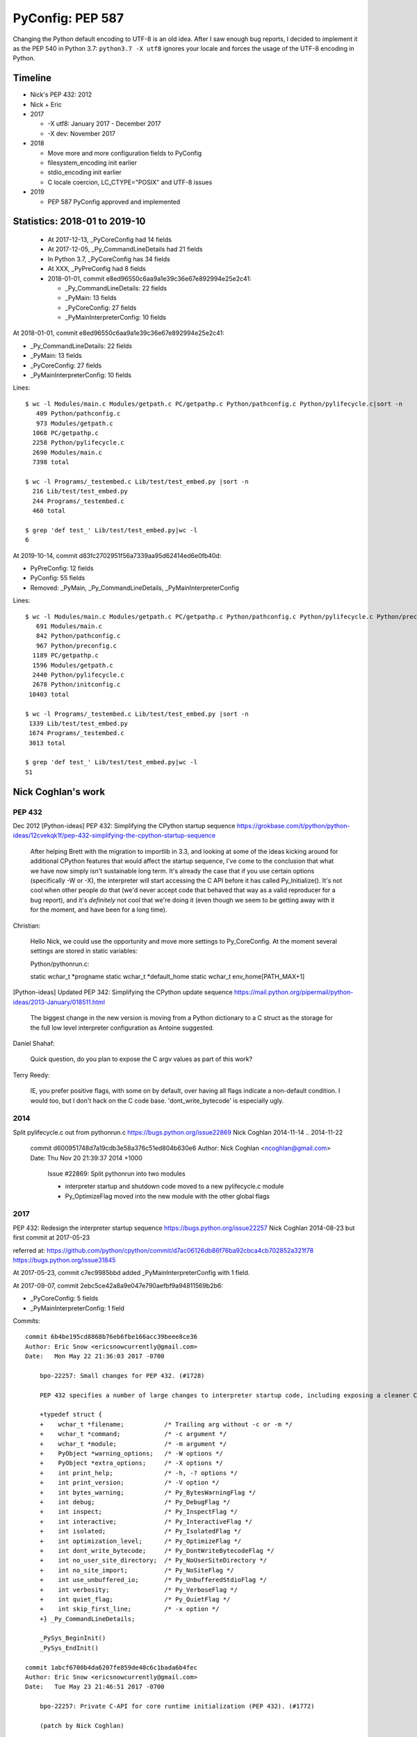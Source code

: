 +++++++++++++++++
PyConfig: PEP 587
+++++++++++++++++

Changing the Python default encoding to UTF-8 is an old idea. After I
saw enough bug reports, I decided to implement it as the PEP 540 in
Python 3.7: ``python3.7 -X utf8`` ignores your locale and forces the
usage of the UTF-8 encoding in Python.

Timeline
========

* Nick's PEP 432: 2012
* Nick + Eric
* 2017

  * -X utf8: January 2017 - December 2017
  * -X dev: November 2017

* 2018

  * Move more and more configuration fields to PyConfig
  * filesystem_encoding init earlier
  * stdio_encoding init earlier
  * C locale coercion, LC_CTYPE="POSIX" and UTF-8 issues

* 2019

  * PEP 587 PyConfig approved and implemented

Statistics: 2018-01 to 2019-10
==============================

  * At 2017-12-13, _PyCoreConfig had 14 fields
  * At 2017-12-05, _Py_CommandLineDetails had 21 fields
  * In Python 3.7, _PyCoreConfig has 34 fields
  * At XXX, _PyPreConfig had 8 fields
  * 2018-01-01, commit e8ed96550c6aa9a1e39c36e67e892994e25e2c41:

    * _Py_CommandLineDetails: 22 fields
    * _PyMain: 13 fields
    * _PyCoreConfig: 27 fields
    * _PyMainInterpreterConfig: 10 fields

At 2018-01-01, commit e8ed96550c6aa9a1e39c36e67e892994e25e2c41:

* _Py_CommandLineDetails: 22 fields
* _PyMain: 13 fields
* _PyCoreConfig: 27 fields
* _PyMainInterpreterConfig: 10 fields

Lines::

    $ wc -l Modules/main.c Modules/getpath.c PC/getpathp.c Python/pathconfig.c Python/pylifecycle.c|sort -n
       409 Python/pathconfig.c
       973 Modules/getpath.c
      1068 PC/getpathp.c
      2258 Python/pylifecycle.c
      2690 Modules/main.c
      7398 total

    $ wc -l Programs/_testembed.c Lib/test/test_embed.py |sort -n
      216 Lib/test/test_embed.py
      244 Programs/_testembed.c
      460 total

    $ grep 'def test_' Lib/test/test_embed.py|wc -l
    6


At 2019-10-14, commit d83fc2702951f56a7339aa95d62414ed6e0fb40d:

* PyPreConfig: 12 fields
* PyConfig: 55 fields
* Removed: _PyMain, _Py_CommandLineDetails, _PyMainInterpreterConfig

Lines::

    $ wc -l Modules/main.c Modules/getpath.c PC/getpathp.c Python/pathconfig.c Python/pylifecycle.c Python/preconfig.c Python/initconfig.c |sort -n
       691 Modules/main.c
       842 Python/pathconfig.c
       967 Python/preconfig.c
      1189 PC/getpathp.c
      1596 Modules/getpath.c
      2440 Python/pylifecycle.c
      2678 Python/initconfig.c
     10403 total

    $ wc -l Programs/_testembed.c Lib/test/test_embed.py |sort -n
     1339 Lib/test/test_embed.py
     1674 Programs/_testembed.c
     3013 total

    $ grep 'def test_' Lib/test/test_embed.py|wc -l
    51


Nick Coghlan's work
===================

PEP 432
-------

Dec 2012
[Python-ideas] PEP 432: Simplifying the CPython startup sequence
https://grokbase.com/t/python/python-ideas/12cvekqk1f/pep-432-simplifying-the-cpython-startup-sequence

    After helping Brett with the migration to importlib in 3.3, and
    looking at some of the ideas kicking around for additional CPython
    features that would affect the startup sequence, I've come to the
    conclusion that what we have now simply isn't sustainable long term.
    It's already the case that if you use certain options (specifically -W
    or -X), the interpreter will start accessing the C API before it has
    called Py_Initialize(). It's not cool when other people do that (we'd
    never accept code that behaved that way as a valid reproducer for a
    bug report), and it's *definitely* not cool that we're doing it (even
    though we seem to be getting away with it for the moment, and have
    been for a long time).

Christian:


    Hello Nick, we could use the opportunity and move more settings to
    Py_CoreConfig. At the moment several settings are stored in static
    variables:

    Python/pythonrun.c:

    static wchar_t *progname
    static wchar_t *default_home
    static wchar_t env_home[PATH_MAX+1]

[Python-ideas] Updated PEP 342: Simplifying the CPython update sequence
https://mail.python.org/pipermail/python-ideas/2013-January/018511.html

    The biggest change in the new version is moving from a Python
    dictionary to a C struct as the storage for the full low level
    interpreter configuration as Antoine suggested.

Daniel Shahaf:

    Quick question, do you plan to expose the C argv values as part of this
    work?

Terry Reedy:

    IE, you prefer positive flags, with some on by default, over having
    all flags indicate a non-default condition. I would too, but I don't
    hack on the C code base. 'dont_write_bytecode' is especially ugly.

2014
----

Split pylifecycle.c out from pythonrun.c
https://bugs.python.org/issue22869
Nick Coghlan
2014-11-14 .. 2014-11-22

    commit d600951748d7a19cdb3e58a376c51ed804b630e6
    Author: Nick Coghlan <ncoghlan@gmail.com>
    Date:   Thu Nov 20 21:39:37 2014 +1000

        Issue #22869: Split pythonrun into two modules

        - interpreter startup and shutdown code moved to a new
          pylifecycle.c module
        - Py_OptimizeFlag moved into the new module with the other
          global flags

2017
----

PEP 432: Redesign the interpreter startup sequence
https://bugs.python.org/issue22257
Nick Coghlan
2014-08-23 but first commit at 2017-05-23

referred at:
https://github.com/python/cpython/commit/d7ac06126db86f76ba92cbca4cb702852a321f78
https://bugs.python.org/issue31845

At 2017-05-23, commit c7ec9985bbd added _PyMainInterpreterConfig with 1
field.

At 2017-09-07, commit 2ebc5ce42a8a9e047e790aefbf9a94811569b2b6:

* _PyCoreConfig: 5 fields
* _PyMainInterpreterConfig: 1 field

Commits::

    commit 6b4be195cd8868b76eb6fbe166acc39beee8ce36
    Author: Eric Snow <ericsnowcurrently@gmail.com>
    Date:   Mon May 22 21:36:03 2017 -0700

        bpo-22257: Small changes for PEP 432. (#1728)

        PEP 432 specifies a number of large changes to interpreter startup code, including exposing a cleaner C-API. The major changes depend on a number of smaller changes. This patch includes all those smaller changes.

        +typedef struct {
        +    wchar_t *filename;           /* Trailing arg without -c or -m */
        +    wchar_t *command;            /* -c argument */
        +    wchar_t *module;             /* -m argument */
        +    PyObject *warning_options;   /* -W options */
        +    PyObject *extra_options;     /* -X options */
        +    int print_help;              /* -h, -? options */
        +    int print_version;           /* -V option */
        +    int bytes_warning;           /* Py_BytesWarningFlag */
        +    int debug;                   /* Py_DebugFlag */
        +    int inspect;                 /* Py_InspectFlag */
        +    int interactive;             /* Py_InteractiveFlag */
        +    int isolated;                /* Py_IsolatedFlag */
        +    int optimization_level;      /* Py_OptimizeFlag */
        +    int dont_write_bytecode;     /* Py_DontWriteBytecodeFlag */
        +    int no_user_site_directory;  /* Py_NoUserSiteDirectory */
        +    int no_site_import;          /* Py_NoSiteFlag */
        +    int use_unbuffered_io;       /* Py_UnbufferedStdioFlag */
        +    int verbosity;               /* Py_VerboseFlag */
        +    int quiet_flag;              /* Py_QuietFlag */
        +    int skip_first_line;         /* -x option */
        +} _Py_CommandLineDetails;

        _PySys_BeginInit()
        _PySys_EndInit()

    commit 1abcf6700b4da6207fe859de40c6c1bada6b4fec
    Author: Eric Snow <ericsnowcurrently@gmail.com>
    Date:   Tue May 23 21:46:51 2017 -0700

        bpo-22257: Private C-API for core runtime initialization (PEP 432). (#1772)

        (patch by Nick Coghlan)

        +typedef struct {
        +    int ignore_environment;
        +    int use_hash_seed;
        +    unsigned long hash_seed;
        +    int _disable_importlib; /* Needed by freeze_importlib */
        +} _PyCoreConfig;

2017-10-23
PYTHONDONTWRITEBYTECODE and PYTHONOPTIMIZE have no effect
https://bugs.python.org/issue31845
(Python 3.7 regression)

Somehow related, 2017
---------------------

2017-07-05 .. 2017-11-24
Consolidate stateful C globals under a single struct.
https://bugs.python.org/issue30860
Eric Snow

Commit::

    commit 2ebc5ce42a8a9e047e790aefbf9a94811569b2b6 (HEAD)
    Author: Eric Snow <ericsnowcurrently@gmail.com>
    Date:   Thu Sep 7 23:51:28 2017 -0600

        bpo-30860: Consolidate stateful runtime globals. (#3397)

        * group the (stateful) runtime globals into various topical structs
        * consolidate the topical structs under a single top-level _PyRuntimeState struct
        * add a check-c-globals.py script that helps identify runtime globals

        Other globals are excluded (see globals.txt and check-c-globals.py).

        _PyCoreConfig:

        +    char *allocator;


Python Configuration
====================

It's a huge bag of unrelated problems:

* What is the exhaustive list of ways to configuration Python?
* Python Configuration had zero test and zero documentation
* Path Configuration had zero test and zero documentation
* Extend the existing C API to accept byte strings
* Bootstrap problem of configurating the LC_CTYPE locale, UTF-8 Mode,
  filesystem encoding; but also decode byte strings from an unknown
  encoding; etc.
* Rewrite the Path Configuration in pure Python
* Multiphase initialization
* What are the use cases?
* How is the current C API used to embed Python?
* PyInstaller, PyOxyder, py2app, etc. use case
* etc.

In term of code, the Py_Main() function in Python 3.6 contained a lot
of code which was not accessible using Py_Initialize(). But Py_Main()
doesn't fit the "embed Python into an application" use case,
Py_Initialize() is preferred for this use case.

The PEP 538 and PEP 540 also introduced new questions about encodings
which didn't exist in Python 3.6. Sadly, Python 3.7 is a half-baken
release for these PEPs: Py_DecodeLocale() introduces mojibake if called
before Py_Initialize() in some cases.

Py_Main() was a long list of special cases. The configuration rules were
not consistent. For example, PYTHONCOERCECLOCALE was read before the
command line arguments were parsed, and so -E wasn't respected.

    https://github.com/python/cpython/commit/358e5e17a51ba00742bfaee4557a94c3c4179c22

    The -R option now turns on hash randomization when the
    PYTHONHASHSEED environment variable is set to 0 Previously, the
    option was ignored.

    sys.flags.hash_randomization is now properly set to 0 when hash
    randomization is turned off by PYTHONHASHSEED=0.

    * sys.argv is now set earlier, before "import site"

    * The implementation of the PEP 538 now respects -E and -I options.

    * The "path configuration" (sys.path, sys.prefix, sys.exec_prefix,
    etc.) is now computed before _Py_InitializeMainInterpreter(), by
    _PyMainInterpreterConfig_Read()

    https://bugs.python.org/issue32030#msg308835

    * Warning options are now computed in a list from -W options and
    PYTHONWARNINGS env var, before setting sys.warnoptions. Similar
    change has been done for sys._xoptions: xoptions are first stored in
    a wchar_t** list.

    * A new _PyCoreConfig_Read() has been added to read most
    configuration options using C types. _PyMainInterpreterConfig_Read()
    is now mostly responsible to convert C types to Python types.

    * It becomes simpler to decide the priority between env vars, -X
    options, command line options, Py_xxx global variables, etc. The
    code to read these options and to code to "merge" these options is
    now decoupled.

I moved some code to reorganize in which order the Python state is
built. One of the first change was to initialize sys.argv earlier.

* Reorder a lot of code to fix the initialization ordering. For
  example, initializing standard streams now comes before parsing
  PYTHONWARNINGS.

The filesystem encoding and the stdio streams encoding is now chosen
way earlier.

The subinterpreters also comes in the game. PEP 587 implementations
prepares the code for subinterpreters having different configuratioins.
For example, the code no longer use global configuration variables
like Py_IgnoreEnvironmentFlag but the configuration which is now
per interpreter: ``Py_Verbose`` becomes ``interp->config.verbose``.

In Python 3.6, a lot of Python was left unchanged at Python exit.
Python 3.7 now clears much more state: see ``pymain_free()`` called by
``Py_RunMain()``.

    Py_FinalizeEx() now calls _PyPathConfig_Fini() to release memory

    Add _PyImport_Fini2() to release the memory allocated by
    PyImport_ExtendInittab() at exit.

XXX yet another problem: implement -X dev without fork() nor exec()

    The problem is that currently the code parsing command line options
    and the code setting the memory allocator (handle PYTHONMALLOC
    environment variable) are mixed, it's not possible to touch this
    code.

Nov 13 11:08:06 EST 2017: -X dev idea:

    https://mail.python.org/pipermail/python-dev//2017-November/150514.html

Nick Coghlan:

    While it doesn't necessarily need to be in this patch, something
    else I recently realised (by breaking it *cough* [1]) is that the
    interaction between our command line options and our environment
    variables isn't really clearly defined anywhere.

    (...) I noticed the other day that the interaction between
    PYTHONWARNINGS, the `-W` option, sys.warnoptions, and
    _warnings.filters is a bit confusing (...)

    https://bugs.python.org/issue32030#msg306250

Atomicity, no side effect.

  * calculate_path() is now atomic: only replace PyPathConfig
    (path_config) at once on success.

Example at 2018-01-25::

    /* On Windows, _PyPathConfig_Init() modifies Py_IsolatedFlag and
       Py_NoSiteFlag variables if a "._pth" file is found. */
    int init_isolated = Py_IsolatedFlag;
    int init_no_site = Py_NoSiteFlag;
    Py_IsolatedFlag = cmdline->isolated;
    Py_NoSiteFlag = cmdline->no_site_import;

    err = _PyCoreConfig_Read(config);

    cmdline->isolated = Py_IsolatedFlag;
    cmdline->no_site_import = Py_NoSiteFlag;
    Py_IsolatedFlag = init_isolated;
    Py_NoSiteFlag = init_no_site;

Avoid global variables::

    - static wchar_t prefix[MAXPATHLEN+1];
    + static PyPathConfig path_config = {.module_search_path = NULL};

    - gotlandmark(const wchar_t *landmark)
    + gotlandmark(wchar_t *prefix, const wchar_t *landmark)

Documentation: document the exiting API!

    https://docs.python.org/dev/c-api/init.html


Main milestones
===============

* PEP 540 implemented, Python 3.7.0 released with it
* Preinitialization
* Reading the config has no longer side effects
* PyPreConfig no longer uses strings: no more bootstrap issue with
  memory allocators
* PEP 587 accepted

Main development constraint: push small atomic changes without breaking
the master branch, nor breaking backward compatibility.

API constraint: when passing a configuration to a function, the input
config must not be modified. Functions have to duplicate the
configuration and work on their local copy.

What is the authority in term of configuration? Before preinit? During
core init? Once Python is fully initialized?

Problem 1: Encoding used to parse command line arguments
========================================================

To implement my PEP 540, there was a corner case. The UTF-8 Mode can be
enabled by the ``-X utf8`` command line. But the C code parsing command
line arguments works on Unicode (``wchar_t``), whereas the ``main()``
function gets them as bytes: ``int argc, char **argv``. The exception is
Windows where we get them directly as Unicode. Pseudo-code:

* Decode command line arguments (``char **argv``) from the locale
  encoding
* Parse command line arguments as Unicode
* If ``-X utf8`` is found, enable the UTF-8

The first problem is that parsing the command line arguments stores
string which are decoded from the locale encoding. If the UTF-8 mode is
enabled, already parsed strings use a different encoding (except if the
locale encoding is UTF-8).

One solution could be to throw away the parsed configuration, and
restart parsing the command line with UTF-8 mode enabled.

Problem 2: Scatted configuration
================================

The second problem is that the "Python configuration" is scattered all
around the C code in different files. Some files use static buffers to
store strings, like ``Modules/getpath.c``::

    static wchar_t prefix[MAXPATHLEN+1];
    static wchar_t exec_prefix[MAXPATHLEN+1];
    static wchar_t progpath[MAXPATHLEN+1];
    static wchar_t *module_search_path = NULL;

There are many ways to configure Python:

* Command line arguments like ``-E``
* Environment variable like ``PYTHONPATH``
* Configuration files like ``pyvenv.cfg``
* Global configuration variables like ``Py_IgnoreEnvironmentFlag``
* Function call like ``Py_SetPath()``

Each configures different options.

Some configuration parameters are not accessible from the C API, or not
easily. For example, there is no API to override the default values of
``sys.executable``.


Implementation of the PEP 540: UTF-8 Mode
=========================================

Issue created in January 2017: https://bugs.python.org/issue29240

"TODO: re-encode sys.argv from the local encoding to UTF-8 in Py_Main()
when the UTF-8 mode is enabled"

PR created in March 2017: https://github.com/python/cpython/pull/855

2017-12-13::

    bpo-29240: PEP 540: Add a new UTF-8 Mode (#855)
    https://github.com/python/cpython/commit/91106cd9ff2f321c0f60fbaa09fd46c80aa5c266

At the first PEP 540 commit, _PyCoreConfig had 14 fields.


2017-12-16::

    New changeset 9454060e84a669dde63824d9e2fcaf295e34f687 by Victor Stinner in branch 'master':
    bpo-29240, bpo-32030: Py_Main() re-reads config if encoding changes (#4899)
    https://github.com/python/cpython/commit/9454060e84a669dde63824d9e2fcaf295e34f687


    while (1) {
        /* Watchdog to prevent an infinite loop */
        loops++;
        if (loops == 3) {
            pymain->err = _Py_INIT_ERR("Encoding changed twice while "
                                       "reading the configuration");
            goto done;
        }
        ...
        res = pymain_read_conf_impl(pymain);
        ...

        if (!encoding_changed) {
            break;
        }
        ...
    }

2017-12-21, problems arise::

    New changeset 424315fa865b43f67e36a40647107379adf031da by Victor Stinner in branch 'master':
    bpo-29240: Skip test_readline.test_nonascii() (#4968)
    https://github.com/python/cpython/commit/424315fa865b43f67e36a40647107379adf031da


2018-01-10::

    New changeset 2cba6b85797ba60d67389126f184aad5c9e02ff3 by Victor Stinner in branch 'master':
    bpo-29240: readline now ignores the UTF-8 Mode (#5145)
    https://github.com/python/cpython/commit/2cba6b85797ba60d67389126f184aad5c9e02ff3

    Add new fuctions ignoring the UTF-8 mode:

    * _Py_DecodeCurrentLocale()
    * _Py_EncodeCurrentLocale()
    * _PyUnicode_DecodeCurrentLocaleAndSize()
    * _PyUnicode_EncodeCurrentLocale()

time.strftime() must use the current LC_CTYPE encoding, not UTF-8 if the
UTF-8 mode is enabled.

2018-01-15::

    https://github.com/python/cpython/commit/7ed7aead9503102d2ed316175f198104e0cd674c

    bpo-29240: Fix locale encodings in UTF-8 Mode (#5170)

    Modify locale.localeconv(), time.tzname, os.strerror() and other
    functions to ignore the UTF-8 Mode: always use the current locale
    encoding.


Rework Py_Main()
================

I started by reworking functions around ``Py_Main()`` in
``Modules/main.c``. I splitted long functions into smaller functions.  I
added structures to replace global variables. I tried to work step by
step.

The main risk was to introduce a regression. By the way, there was
basically zero test on the "Python configuration".

2017-11-15 .. 2018-01-24 (+ 2018-06-15 + 2018-10-30)

It will take me **3 months of work and 45 commits** to completely cleanup
``Py_Main()`` and put almost all Python configuration options into the private
C ``_PyCoreConfig`` structure.

Introduction.

    Python has a lot of code for its initialization. It's very hard to
    touch this code without risking to break something. It's hard to
    move code since many parts of the code are interdepent. The code
    rely on global "Py_xxx" configuration variables like Py_IsolateFlag
    (set by -I command line option).

    Moreover, currently Python uses the "Python runtime" early. For
    example, the code to parse the -W command line option uses
    PyUnicode_FromWideChar() and PyList_Append(). We need a stricter
    separation for the code before the "Python runtime" is initialized,
    at least partially initialized.

    Nick Coghlan and Eric Snow are already working on all these issues
    as part of the implementation of PEP 432. They redesigned
    Py_Initialize() and Py_Finalize().

    I would like to finish the work on the step before: the Py_Main() function.

    Attached PR is a work-in-progress to rework deeply the Py_Main()
    function. I have different goals:

    * Enhance error handling:

      * Avoid whenever possible calls to Py_FatalError() -- currently,
        Py_FatalError() is still called, but at a single place
      * My patch adds missing checks on PyDict_SetItem() or
        PyList_Append() calls, catch errors when adding warnings options
        and XOptions

    * Reorder code to initialize: initialize Python in the "correct"
      order
    * Better "finalization": pymain_free() is now responsible to free
      memory of all data used by Py_Main(). The ownership of strings is
      now better defined. For example, Py_SetProgramName() memory was
      not released before.
    * pymain_init() is now the code which must not use the Python
      runtime
    * pymain_core() uses the Python runtime. Its code to initialize the
      Python runtime should be easier to follow

    Since pymain_free() now wants to release the memory, we need to
    force a memory allocator for PyMem_RawMalloc(), since pymain_core()
    changes the memory allocator. The main() already does something
    similar, but with simpler code since main() is a private function,
    whereas Py_Main() seems to be part of the public C API!

2017-11-15:

    I wrote a new "_PyInitError" type to report more information when
    something goes wrong

    Python doesn't fail with abort() anymore

    Notice the new "_Py_HashRandomization_Init" function name which
    gives context to the error message

2017-11-15::

    New changeset f7e5b56c37eb859e225e886c79c5d742c567ee95 by Victor Stinner in branch 'master':
    bpo-32030: Split Py_Main() into subfunctions (#4399)
    https://github.com/python/cpython/commit/f7e5b56c37eb859e225e886c79c5d742c567ee95

Parse more env vars in Py_Main():

  * faulthandler
  * tracemalloc
  * importtime

Move more and more scattered code to main.c.

PyPathConfig now uses dynamically allocated memory.

At 2017-12-05, _Py_CommandLineDetails had 21 fields::

    typedef struct {
        wchar_t *filename;           /* Trailing arg without -c or -m */
        wchar_t *command;            /* -c argument */
        wchar_t *module;             /* -m argument */
        _Py_OptList warning_options; /* -W options */
        PyObject *extra_options;     /* -X options */
        int print_help;              /* -h, -? options */
        int print_version;           /* -V option */
        int bytes_warning;           /* Py_BytesWarningFlag */
        int debug;                   /* Py_DebugFlag */
        int inspect;                 /* Py_InspectFlag */
        int interactive;             /* Py_InteractiveFlag */
        int isolated;                /* Py_IsolatedFlag */
        int optimization_level;      /* Py_OptimizeFlag */
        int dont_write_bytecode;     /* Py_DontWriteBytecodeFlag */
        int no_user_site_directory;  /* Py_NoUserSiteDirectory */
        int no_site_import;          /* Py_NoSiteFlag */
        int use_unbuffered_io;       /* Py_UnbufferedStdioFlag */
        int verbosity;               /* Py_VerboseFlag */
        int quiet_flag;              /* Py_QuietFlag */
        int skip_first_line;         /* -x option */
        _Py_OptList xoptions;        /* -X options */
    } _Py_CommandLineDetails;

2017-12-06::

    https://github.com/python/cpython/commit/6bf992a1ac6f3f4d0f83ead9c6403a76afdbe6eb

    bpo-32030: Add pymain_get_global_config() (#4735)

    Py_Main() now starts by reading Py_xxx configuration variables to
    only work on its own private structure, and then later writes back
    the configuration into these variables.

2017-12-13:

Serhiy Storchaka:

    Wow, 28 PRs for a single issue! This is a record.

Victor:

    You can expect much more :-) One of the goal of the PEP 432 is to
    put compute sys.path and put it in _PyMainInterpreterConfig. I'm
    trying to implement that, but we are still far from being able to do
    it. At least, we are getting closer at each commit.

    While it might be possible to squash 28 changes into a single
    change, I wouldn't be able to review it (I review my own changes on
    GitHub :-)), and it would very annoying if it causes any regression
    :-(





Add -X dev
==========

https://bugs.python.org/issue32043

2017-11-16::

    New changeset ccb0442a338066bf40fe417455e5a374e5238afb by Victor Stinner in branch 'master':
    bpo-32043: New "developer mode": "-X dev" option (#4413)
    https://github.com/python/cpython/commit/ccb0442a338066bf40fe417455e5a374e5238afb


More Py_Main() rework
=====================

2017-11-23::

    https://github.com/python/cpython/commit/0327bde9da203bb256b58218d012ca76ad0db4e4

    bpo-32030: Rewrite calculate_path() (#4521)

    * calculate_path() rewritten in Modules/getpath.c and PC/getpathp.c
    * Move global variables into a new PyPathConfig structure.

2017-11-24::

    New changeset 46972b7bc385ec2bdc7f567bbd22c9e56ffdf003 by Victor Stinner in branch 'master':
    bpo-32030: Add _PyMainInterpreterConfig_ReadEnv() (#4542)
    https://github.com/python/cpython/commit/46972b7bc385ec2bdc7f567bbd22c9e56ffdf003

    Py_GetPath() and Py_Main() now call
    _PyMainInterpreterConfig_ReadEnv() to share the same code to get
    environment variables.

Py_GetPath() is annoying: it should be possible to call it before
Py_Initialize(), and it should respect other configuration variables
like Py_IgnoreEnvironmentFlag and PYTHONHOME environment variables.

This change started the move towards reusing the same code path
for Py_Main() configuration and Py_GetPath() configuration.

At this stage, the path configuration was living in 2 main structures::

    typedef struct {
        int install_signal_handlers;
        /* PYTHONPATH environment variable */
        wchar_t *module_search_path_env;
        /* PYTHONHOME environment variable, see also Py_SetPythonHome(). */
        wchar_t *home;
    } _PyMainInterpreterConfig;

    typedef struct {
        wchar_t prefix[MAXPATHLEN+1];
        wchar_t exec_prefix[MAXPATHLEN+1];
        wchar_t progpath[MAXPATHLEN+1];
        wchar_t *module_search_path;
    } PyPathConfig;

    /* getpath.c */
    static PyPathConfig path_config = {.module_search_path = NULL};

https://github.com/python/cpython/commit/ebac19dad6263141d5db0a2c923efe049dba99d2

* config_get_program_name() and calculate_program_full_path() now
  also decode paths using Py_DecodeLocale() to use the
  surrogateescape error handler, rather than decoding using
  mbstowcs() which is strict.

2017-12-01::

    New changeset 0ea395ae964c9cd0f499e2ef0d0030c971201220 by Victor Stinner in branch 'master':
    bpo-32030: Add Python/pathconfig.c (#4668)
    https://github.com/python/cpython/commit/0ea395ae964c9cd0f499e2ef0d0030c971201220

    Factorize code from PC/getpathp.c and Modules/getpath.c to remove
    duplicated code.

Path Config
===========

2017-12-13::

    New changeset 11a247df88f15b51feff8a3c46005676bb29b96e by Victor Stinner in branch 'master':
    bpo-32030: Add _PyPathConfig_ComputeArgv0() (#4845)
    https://github.com/python/cpython/commit/11a247df88f15b51feff8a3c46005676bb29b96e

    * Split _PySys_SetArgvWithError() into subfunctions for Py_Main():

      * Create the Python list object
      * Set sys.argv to the list
      * Compute argv0
      * Prepend argv0 to sys.path

    * Add _PyPathConfig_ComputeArgv0()

The code was in PySys_SetArgvEx() in Python 3.6.


Memory allocators
=================


2017-11-29::

    New changeset 5d39e0429029324cae90bba2f19fb689b007c7d6 by Victor Stinner in branch 'master':
    bpo-32030: Rework memory allocators (#4625)
    https://github.com/python/cpython/commit/5d39e0429029324cae90bba2f19fb689b007c7d6

XXX _PyPreConfig using only int

XXX default raw memory allocator: save, force, restore


Scattered?
==========

* warning options: Lib/warnings.py, Python/_warnings.c
* faulthandler
* tracemalloc
* showrefcount, showalloccount: listobject.c, object.c, tupleobject.c,
  import.c, pylifecycle.c
* PYTHONHOME: getpath.c, getpathc.p


_PyInitError API
================

In Python 3.6, Py_Main() calls ``Py_FatalError()`` when something goes
wrong. This function not only exits the process, but it can also create
a coredump because it calls ``abort()``. I wanted to provide a better
way to report errors. I create a new ``_PyInitError`` API. Each function
returns ``_PyInitError`` which is basically either "ok" or an error (an
error message). The goal is to let the caller decides how to handle the
error and never exit the process. When Python is embedded in an
application, it's a bad practice to exit the whole process!

Example::

    static _PyInitError
    wstrlist_append(int *len, wchar_t ***list, const wchar_t *str)
    {
        ...
        wchar_t **list2 = (wchar_t **)PyMem_RawRealloc(*list, size);
        if (list2 == NULL) {
            PyMem_RawFree(str2);
            return _Py_INIT_NO_MEMORY();
        }
        ...
        return _Py_INIT_OK();
    }


_PyCoreConfig
=============

I create a C structure to store the "Python configuration" using C
types. I started with 3 fields. In Python 3.7, the ``_PyCoreConfig``
structure has not less than 34 fields!

Extract::

    typedef struct {
        int install_signal_handlers;  /* Install signal handlers? -1 means unset */
        int ignore_environment; /* -E, Py_IgnoreEnvironmentFlag */
        int use_hash_seed;      /* PYTHONHASHSEED=x */
        ...
    } _PyCoreConfig;

My goal was to be able to read all the Python configuration at once
with no side effect. **Reading** the configuration must not modify
any Python state. **Writing** the configuration must be a separated
and explicit action.

It took me several months to achieve this goal. I moved configuration
options one by one with a lot of care.

_PyMainInterpreterConfig
========================

Nick Coghlan? Eric Snow?

Python 3.7 ::

    typedef struct {
        int install_signal_handlers;   /* Install signal handlers? -1 means unset */
        PyObject *argv;                /* sys.argv list, can be NULL */
        PyObject *executable;          /* sys.executable str */
        PyObject *prefix;              /* sys.prefix str */
        PyObject *base_prefix;         /* sys.base_prefix str, can be NULL */
        PyObject *exec_prefix;         /* sys.exec_prefix str */
        PyObject *base_exec_prefix;    /* sys.base_exec_prefix str, can be NULL */
        PyObject *warnoptions;         /* sys.warnoptions list, can be NULL */
        PyObject *xoptions;            /* sys._xoptions dict, can be NULL */
        PyObject *module_search_path;  /* sys.path list */
    } _PyMainInterpreterConfig;


_PyMain
=======

To split the giant ``Py_Main()`` function into subfunctions, I started
to move variables into a new ``_PyMain`` structure::

    /* Structure used by Py_Main() to pass data to subfunctions */
    typedef struct {
        int argc;
        int use_bytes_argv;
        char **bytes_argv;
        wchar_t **wchar_argv;

        /* Exit status or "exit code": result of pymain_main() */
        int status;
        /* Error message if a function failed */
        _PyInitError err;

        ...
    } _PyMain;

I knew that it was ugly, but it was a simple way to refactor the code.

At the beginning, some options were stored in ``_PyMain`` and some
others in ``_PyCoreConfig`` as a transition period, to be able to
rework the code incrementally. They are some very special and complex
options.


Test suite
==========

When Python 3.7.0 has been released, we got multiple bug reports about
regressions that I introduced. I felt ashame but there was basically
no test...

I decided to start writing some basic tests. At the beginning, I only
tested a few ``_PyCoreConfig`` fields. I tested the different ways
to configuration Python:

* "Legacy" ``Py_Initialize()`` function
* Global configuration variables
* Environment variables
* The new private ``_PyCoreConfig`` API

I decided to not test the "Path Configuration" which is the most complex
part of the Python configuration. Untested options:

* Global configuration variable: ``Py_HasFileSystemDefaultEncoding``
* Core config: ``dll_path``, ``executable``, ``module_search_paths``
* Main config: ``module_search_path``


Preinitialization: first failed attempt
=======================================

First failed attempt:

2018-11-16: https://bugs.python.org/issue35266
Add _PyPreConfig and rework _PyCoreConfig and _PyMainInterpreterConfig

    When I looked again at this issue, I'm not sure how what should be
    done, what is the proper design, what should stay after Python
    initialization, etc. I prefer to abandon this change and maybe retry
    to write it later.

    I have a more advanced version in this branch of my fork:
    https://github.com/vstinner/cpython/commits/pre_config_next

Abandonned idea:

    I created bpo-35265 "Internal C API: pass the memory allocator in a
    context" to pass a "context" to a lot of functions, context which
    contains the memory allocator but can contain more things later.


Memory allocator, context, different structures for configuration...
it's really not an easy topic :-( There are so many constraints put into
a single API!

The conservation option at this point is to keep the API private.



Preinitialization: second attempt
=================================

https://bugs.python.org/issue36142#msg336791

I added a _PyCoreConfig structure to Python 3.7 which contains almost
all parameters used to configure Python. Problems: _PyCoreConfig uses
bytes and Unicode strings (char* and wchar_t*) whereas it is also used
to setup the memory allocator and (filesystem, locale and stdio)
encodings.

I propose to add a new _PyPreConfig which is the "strict minimum"
configuration to setup encodings and the memory allocator. In practice,
it also contains parameters which directly or indirectly impacts the
allocator and encodings. For example, isolated impacts use_environment
which impacts the allocator (PYTHONMALLOC environment variable). Another
example: dev_mode=1 sets the allocator to "debug".

The command line arguments are now parsed twice. _PyPreConfig only
parses a few parameters like -E, -I and -X. A temporary _PyPreCmdline is
used to store command line arguments like -X options.

I moved structures closer to where they are used. "Global" _PyMain
structure has been removed. _PyCmdline now lives way shorter than
previously and is moved from main.c to coreconfig.c. The idea is to
better control when and how memory is allocated.


_Py_PreInitialize(): step 3
===========================

https://github.com/python/cpython/commit/f29084d611a6ca504c99a0967371374febf0ccc3

bpo-36301: Add _PyRuntimeState.preconfig (GH-12506)

bpo-36301: Remove _PyCoreConfig.preconfig (GH-12546)

    Note for myself: PYTHONDEVMODE=1, PreConfig isolated=1, CoreConfig
    isolated=0: is the dev mode enabled or not? IMHO it should not.
    Maybe add a specific unit test?


C types vs PyObject*
====================

https://bugs.python.org/issue36142#msg336989

Agreed - I think the biggest thing we learned from the
pre-implementation in Python 3.7 is that the "Let's move as much config
as we can to Python C API data types" fell down in a couple of areas:

1. The embedding application is likely to speak char* and/or wchar_*
natively, not PyObject*, and this applies even for CPython's own current
`Py_Main` implementation.

2. There's some core system libc interaction scaffolding that we need in
place first, giving 3 phases, not two:

(...)

Second Py_Main() rework
=======================

https://github.com/python/cpython/commit/dfe884759d1f4441c889695f8985bc9feb9f37eb
https://github.com/python/cpython/commit/95e2cbf32f8156c239b27dae558ba058d0f2d496

* Move code parsing command line arguments from main.c to coreconfig.c
* Modify _PyInitError to return an "exitcode" rather than an error
* Remove _PyMain.err (_PyInitError) and modify functions to return
  _PyInitError instead
* Remove _PyMain structure: add run_command, run_module, run_filename
  and skip_source_first_line from _PyMain to _PyCoreConfig. This change
  doesn't fit well with PEP 432 design, but it was more a practical
  compromise to be able to move on.


Prepare implementation for the PEP
==================================

Preinitialization
-----------------

There were a few major pain points to solve before being to propose
a public API. One of them was the blurry "preinitialization".

There was also the question of enabling or not PEP 538 and PEP 540
(UTF-8 Mode) when the legacy Py_Initialize() function is used.

https://bugs.python.org/issue36202#msg337915
    Calling Py_DecodeLocale() before _PyPreConfig_Write() can produce mojibake

https://bugs.python.org/issue36301
    Add _Py_PreInitialize() function

XXX INADA-san started a thread
XXX Steve Dower XXX

First implementation: _PyConfig.preconfig. isolated and use_environment
moved to _PyPreConfig to avoid redundancy.

* _PyCoreConfig_Read() calls _PyPreConfig_Read()

I moved more and more fields to _PyPreConfig:

* utf8_mode, coerce_c_locale, coerce_c_locale_warn, legacy_windows_stdio
* allocator, dev_mode

_PyPreConfig also parses command line arguments: -E and -I.

_PyCoreConfig_Read gets a second parameter::

    PyAPI_FUNC(_PyInitError) _PyCoreConfig_Read(_PyCoreConfig *config,
        const _PyPreConfig *preconfig);

_PyPreConfig_Write() sets the memory allocator.

    "_PyPreConfig_Write() now reallocates the pre-configuration with the
    new memory allocator."

_PyPreConfig_Read() now sets temporarily LC_CTYPE to the user preferred
locale, as _PyPreConfig_Write() will do permanentely.

The pre-configuration is designed to be as small as possible, it
configures:

* memory allocators
* LC_CTYPE locale and set the UTF-8 mode

The _PyPreConfig structure has 8 fields:

* allocator
* coerce_c_locale
* coerce_c_locale_warn
* dev_mode
* isolated
* (Windows only) legacy_windows_fs_encoding
* use_environment
* utf8_mode

I had to include fields which have an impact on other fields. Examples:

* dev_mode=1 sets allocator to "default";
* isolated=1 sets use_environment to 0;
* legacy_windows_fs_encoding=1 sets utf8_mode to 0.

I removed the last side effects of _PyCoreConfig_Read(): it no longer
modify the locale. Same for the new _PyPreConfig_Read(): zero size
effect.

The new _PyPreConfig_Write() and _PyCoreConfig_Write() are now
responsible to write the new configurations.

Mojibake
--------

I created bpo-36202: "Calling Py_DecodeLocale() before _PyPreConfig_Write() can produce mojibake".

Step 4
-------

bpo-36763: Fix Py_SetStandardStreamEncoding() (GH-13028)
bpo-36763: Add _PyCoreConfig_SetArgv() (GH-13030)
bpo-36763: Rework _PyInitError API (GH-13031)
bpo-36763: Add _PyCoreConfig_SetString() (GH-13035)
bpo-36763: Make _PyCoreConfig.check_hash_pycs_mode public (GH-13052)
bpo-36763: Add _PyCoreConfig._config_version (GH-13065)
bpo-36763: _PyCoreConfig_SetPyArgv() preinitializes Python (GH-13037)
bpo-36763: Remove _PyCoreConfig._init_main (GH-13066)

I updated my PEP 587:
[Python-Dev] RFC: PEP 587 "Python Initialization Configuration": 2nd version
https://mail.python.org/pipermail/python-dev/2019-May/157290.html

bpo-36763: Add _PyCoreConfig.parse_argv (GH-13361)
bpo-36763: Add _PyCoreConfig.configure_c_stdio (GH-13363)

    XXX tweet + email to capi-sig

bpo-36763: Remove _PyCoreConfig.program (GH-13373)
bpo-36763: _Py_RunMain() doesn't call Py_Exit() anymore (GH-13390)
bpo-36763: Remove _PyCoreConfig.dll_path (GH-13402)
bpo-36763: Fix Python preinitialization (GH-13432)

    * Add _PyPreConfig.parse_argv
    * Add _PyCoreConfig._config_init field and _PyCoreConfigInitEnum enum
      type

bpo-36763: Add _PyPreConfig._config_init (GH-13481)

wchar_t* only
-------------

https://bugs.python.org/issue36775

bpo-36775: Add _PyUnicode_InitEncodings() (GH-13057)
bpo-36775: _PyCoreConfig only uses wchar_t* (GH-13062)

    _PyCoreConfig: Change filesystem_encoding, filesystem_errors,
    stdio_encoding and stdio_errors fields type from char* to wchar_t*.


Implement the PEP
=================

https://github.com/python/cpython/commit/331a6a56e9a9c72f3e4605987fabdaec72677702

    XXX diffstat

February 2019
=============

INADA Naoki: Adding char* based APIs for Unix
https://discuss.python.org/t/adding-char-based-apis-for-unix/916

Py_Main() expects argv as an array of wchar_t* strings.

Python has several high-level C API which accept or return wchar_t* string.
It is OK on Windows, but I don’t want to use wchar_t* on Unix.

Victor added ``_Py_UnixMain(int argc, char **argv)`` which is char* version
of ``Py_Main(int argc, wchar_t **argv)``.  Can we make it public API? Is the
name looks good?

And there are some other wchar_t* APIs. Can we add char* version for
them? ::

    Doc/c-api/sys.rst
    218:.. c:function:: void PySys_AddWarnOption(const wchar_t *s)
    233:.. c:function:: void PySys_SetPath(const wchar_t *path)
    275:.. c:function:: void PySys_AddXOption(const wchar_t *s)

    Doc/c-api/init.rst
    344:.. c:function:: void Py_SetProgramName(const wchar_t *name)
    375:.. c:function:: wchar_t* Py_GetPrefix()
    388:.. c:function:: wchar_t* Py_GetExecPrefix()
    423:.. c:function:: wchar_t* Py_GetProgramFullPath()
    436:.. c:function:: wchar_t* Py_GetPath()
    456:.. c:function::  void Py_SetPath(const wchar_t *)
    551:.. c:function:: void PySys_SetArgvEx(int argc, wchar_t **argv, int updatepath)
    599:.. c:function:: void PySys_SetArgv(int argc, wchar_t **argv)
    611:.. c:function:: void Py_SetPythonHome(const wchar_t *home)

Make pyvenv style virtual environments easier to configure when embedding Python
https://bugs.python.org/issue22213

2014-08-17: Graham Dumpleton

2019-02-06: Nick Coghlan

Similar issue: https://bugs.python.org/issue35706


Well, it's a strange story. At the beginning, I had a very simple use
case... it took me more or less one year to implement it :-) My use case
was to add... a new -X utf8 command line option:

* parsing the command line requires to decode bytes using an encoding
* the encoding depends on the locale, environment variable and options on the command line
* environment variables depend on the command line (-E option)

If the utf8 mode is enabled (PEP 540), the encoding must be set to
UTF-8, all configuration must be removed and the whole configuration
(env vars, cmdline, etc.) must be read again from scratch :-)

To be able to do that, I had to collect *every single* thing which has
an impact on the Python initialization: all things that I moved into
_PyCoreConfig.

... but I didn't want to break the backward compatibility, so I had to
keep support for Py_xxx global configuration variables... and also the
few initialization functions like Py_SetPath() or
Py_SetStandardStreamEncoding().

Later it becomes very dark, my goal became very unclear and I looked at the PEP 432 :-)


If a _PyCoreConfig field is set: it has the priority over any other way
to initialize the field. _PyCoreConfig has the highest prioririty.

For example, _PyCoreConfig allows to completely ignore the code which
computes sys.path (and related variables) by setting directly the "path
configuration":

Nick:
https://bugs.python.org/issue22213#msg335688

    Steve, you're describing the goals of PEP 432 - design the desired
    API, then write the code to implement it. So while Victor's goal was
    specifically to get PEP 540 implemented, mine was just to make it so
    working on the startup sequence was less awful (and in particular,
    to make it possible to rewrite getpath.c in Python at some point).

    Unfortunately, it turns out that redesigning a
    going-on-thirty-year-old startup sequence takes a while, as we first
    have to discover what all the global settings actually *are* :)

INADA-san: "Thank you for adding bytes based APIs, and congrats for your
PEP 587. It looks very tough job."


Updating the PEP 432?
=====================

> I like where you're going with this, but would be willing to write an update to PEP 432 to sketch out in advance what you now think the end state is going to look like?

Sadly, I'm unable to design in advance what will be the final state.

Python initialization is a giant beast, full of traps, with many practical issues.

I'm moving slowly, step by step.

https://bugs.python.org/issue35266#msg330069


Deprecate calling Py_Main() after Py_Initialize()? Add Py_InitializeFromArgv()?
===============================================================================

https://bugs.python.org/issue36204

See bpo-34008: "Do we support calling Py_Main() after Py_Initialize()?".
I had to fix a regression in Python 3.7 to fix the application called
"fontforge".

Pseudo-code of fontforge::

    Py_Initialize()
    for file in files:
       PyRun_SimpleFileEx(file)
    Py_Main(arg, argv)
    Py_Finalize()

PySys_SetArgvEx() can be called before Py_Initialize(), but arguments
passed to this function are not parsed.


PEP 540 UTF-8 Mode
==================

November 2017, I created bpo-32030 to split the big Py_Main() function into smaller subfunctions. My motivation was to be able to properly implement my PEP 540.

It will take me 3 months of work and 45 commits to completely cleanup Py_Main() and put almost all Python configuration options into the private C _PyCoreConfig structure.

December 2017, bpo-32030, thanks to the Py_Main() refactoring, I was able to finish the implementation of my PEP.

I pushed my commit 9454060e:

    Py_Main() re-reads config if encoding changes

    If the encoding change (C locale coerced or UTF-8 Mode changed), Py_Main() now reads again the configuration with the new encoding.

If the encoding changed after reading the Python configuration, cleanup the configuration and read again the configuration with the new encoding. The key feature here allowed by the refactoring is to be able to cleanup properly all the configuration.



PRs rewritten at least 6 times from scratch
===========================================

When I started to change the implementation, it was common that I had to
make changes which I didn't expect, then more changes, then even more
changes. At the end, the overall change was giant.

In this case, I tried to rewrite the change from scratch step by step.
By merging small "atomic" changes. I proposed a PR. And merged the PR
before writing the second change. GitHub doesn't support a serie of
multiple PRs, and conflicts were too likely anyway.

Sometimes, I failed to find the right approach to write small changes.
I had to iterate up to 6 times over a few days to find the real starting
point and be able to start pushing public changes one by one.

Most changes had to modify at least 3 files because the implementation
is scattered into multiple files. Many simple changes had to modify 10
files or more, to update an API for example.


PEP 587 History
===============

Emails
------

1 August 2018
[Python-Dev] New _Py_InitializeFromConfig() function (PEP 432)
http://git.net/python-development/msg33070.html
http://git.net/python-development/msg39698.html

Wed Mar 27 13:48:59 EDT 2019
https://mail.python.org/pipermail/python-dev/2019-March/156884.html

Version 1 (March 28, 2019)
--------------------------

I designed the first version of the PEP to minimize the size of the API:
provide the bare minimum just to configure Python.

"Since Steve Dower asked me to write a formal PEP for my proposal of a
new C API to initialize Python, here you have!"

https://mail.python.org/archives/list/python-dev@python.org/thread/C6JQ6NHTB3BP6RWD4PA3FSL3T46N3FBG/

Version 2 (May 2, 2019)
-----------------------

The bare minimum was too minimum. I added ``PyConfig_Read()`` which
is a key feature to override the configure read by Python.

Version 3 (May 15, 2019)
------------------------

Strings are now in Unicode by default (``wchar_t**``), bytes strings
become second class citizen.

Version 4 (May 20, 2019)
------------------------

Steve Dower and me had a strong disagreement on the default
configuration. So I changed my PEP to add not one but two default
configurations!

* "Python Configuration" behaves as the regular Python
* "Isolated Configuration" ignores the environment, designed to embed
  Python into an application

I have been asked to get ride of macros, since they don't work well with
programming languages other than C. Or even in C, it's not convenient.
For example, ``PyConfig_INIT`` macro for static initialization has been
replaced with ``PyConfig_InitIsolatedConfig()`` and
``PyConfig_InitPythonConfig()`` functions.

I also removed the special case of PyConfig which uses only static
data, no dynamically allocated memory.

Version 5 (May 24, 2019)
------------------------

Add "Multi-Phase Initialization Private Provisional API".

PEP Accepted!
-------------

Thomas Wouters was selected as the BDFL-delegate for my PEP. He didn't
like PyInitError name. We agreed on the "PyStatus" name. He didn't like
PyStatus_Exception() name, but we failed to find a better name.

`Thomas Wouters accepted my PEP 587 on May 26, 2019
<https://mail.python.org/pipermail/python-dev/2019-May/157721.html>`_.

Enhancements of the PEP discussion
----------------------------------

One great enhancement was that PyPreConfig stopped to use dynamically
allocated strings, only integers. The problem is that PyPreConfig is
used to setup the memory allocators. Having to allocate memory to
initialize the memory allocator caused me a lot of troubles in the
implementation. Avoiding strings made the code way simpler!

I also added Py_RunMain() which is a nice enhancement.

I explained how PyImport_FrozenModules, PyImport_AppendInittab() and
PyImport_ExtendInittab() interact with the new API. I didn't know them
before I wrote the PEP :-)

The ratione is now quite good to list problems solved by the new API.

Nick Coghlan helped me to clarify the interactions with his PEP 432.


Updating the implementation while updating the PEP
==================================================

The first versions of the PEP had some "suboptimum" APIs because of
implementation issues.

One major pain point was that almost all strings of PyConfig were
Unicode strings (``wchar_t*``) except of ``filesystem_encoding``
and ``filesystem_errors``. Not only the implementation used bytes
strings internally, but XXX

XXX

_PyMainInterpreterConfig removed
================================

While I like the idea of the PEP 432, the implementation was far from
being usable. The expected API itself wasn't well defined. I decided
to remove _PyMainInterpreterConfig structure until we reopen the
discussion of "Multi-Phase Initialization".

Dev
===

Technically, I could push a single giant commit, but it would be
impossible to review it, even for myself, whereas I'm reading each
change multiple times. I'm testing each change on Windows, macOS,
Linux and FreeBSD to make sure that everything is fine.

Documentation
=============

Another part of the work is to enhance the documentation. You can for
example now find an explicit list of C functions which can be called
before Py_Initialize():

https://docs.python.org/dev/c-api/init.html#before-python-initialization

